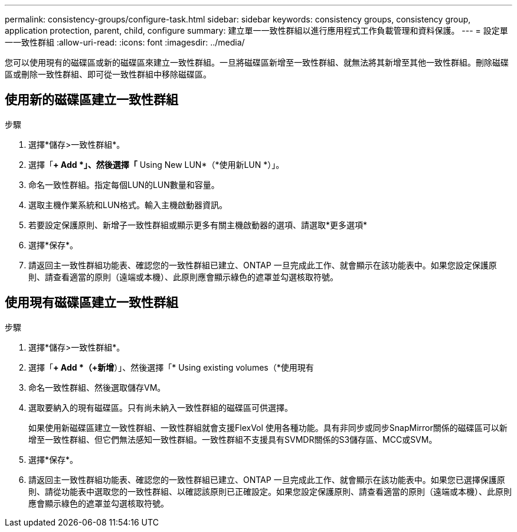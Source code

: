---
permalink: consistency-groups/configure-task.html 
sidebar: sidebar 
keywords: consistency groups, consistency group, application protection, parent, child, configure 
summary: 建立單一一致性群組以進行應用程式工作負載管理和資料保護。 
---
= 設定單一一致性群組
:allow-uri-read: 
:icons: font
:imagesdir: ../media/


[role="lead"]
您可以使用現有的磁碟區或新的磁碟區來建立一致性群組。一旦將磁碟區新增至一致性群組、就無法將其新增至其他一致性群組。刪除磁碟區或刪除一致性群組、即可從一致性群組中移除磁碟區。



== 使用新的磁碟區建立一致性群組

.步驟
. 選擇*儲存>一致性群組*。
. 選擇「*+ Add *」、然後選擇「* Using New LUN*（*使用新LUN *）」。
. 命名一致性群組。指定每個LUN的LUN數量和容量。
. 選取主機作業系統和LUN格式。輸入主機啟動器資訊。
. 若要設定保護原則、新增子一致性群組或顯示更多有關主機啟動器的選項、請選取*更多選項*
. 選擇*保存*。
. 請返回主一致性群組功能表、確認您的一致性群組已建立、ONTAP 一旦完成此工作、就會顯示在該功能表中。如果您設定保護原則、請查看適當的原則（遠端或本機）、此原則應會顯示綠色的遮罩並勾選核取符號。




== 使用現有磁碟區建立一致性群組

.步驟
. 選擇*儲存>一致性群組*。
. 選擇「*+ Add *（+新增*）」、然後選擇「* Using existing volumes（*使用現有
. 命名一致性群組、然後選取儲存VM。
. 選取要納入的現有磁碟區。只有尚未納入一致性群組的磁碟區可供選擇。
+
如果使用新磁碟區建立一致性群組、一致性群組就會支援FlexVol 使用各種功能。具有非同步或同步SnapMirror關係的磁碟區可以新增至一致性群組、但它們無法感知一致性群組。一致性群組不支援具有SVMDR關係的S3儲存區、MCC或SVM。

. 選擇*保存*。
. 請返回主一致性群組功能表、確認您的一致性群組已建立、ONTAP 一旦完成此工作、就會顯示在該功能表中。如果您已選擇保護原則、請從功能表中選取您的一致性群組、以確認該原則已正確設定。如果您設定保護原則、請查看適當的原則（遠端或本機）、此原則應會顯示綠色的遮罩並勾選核取符號。

